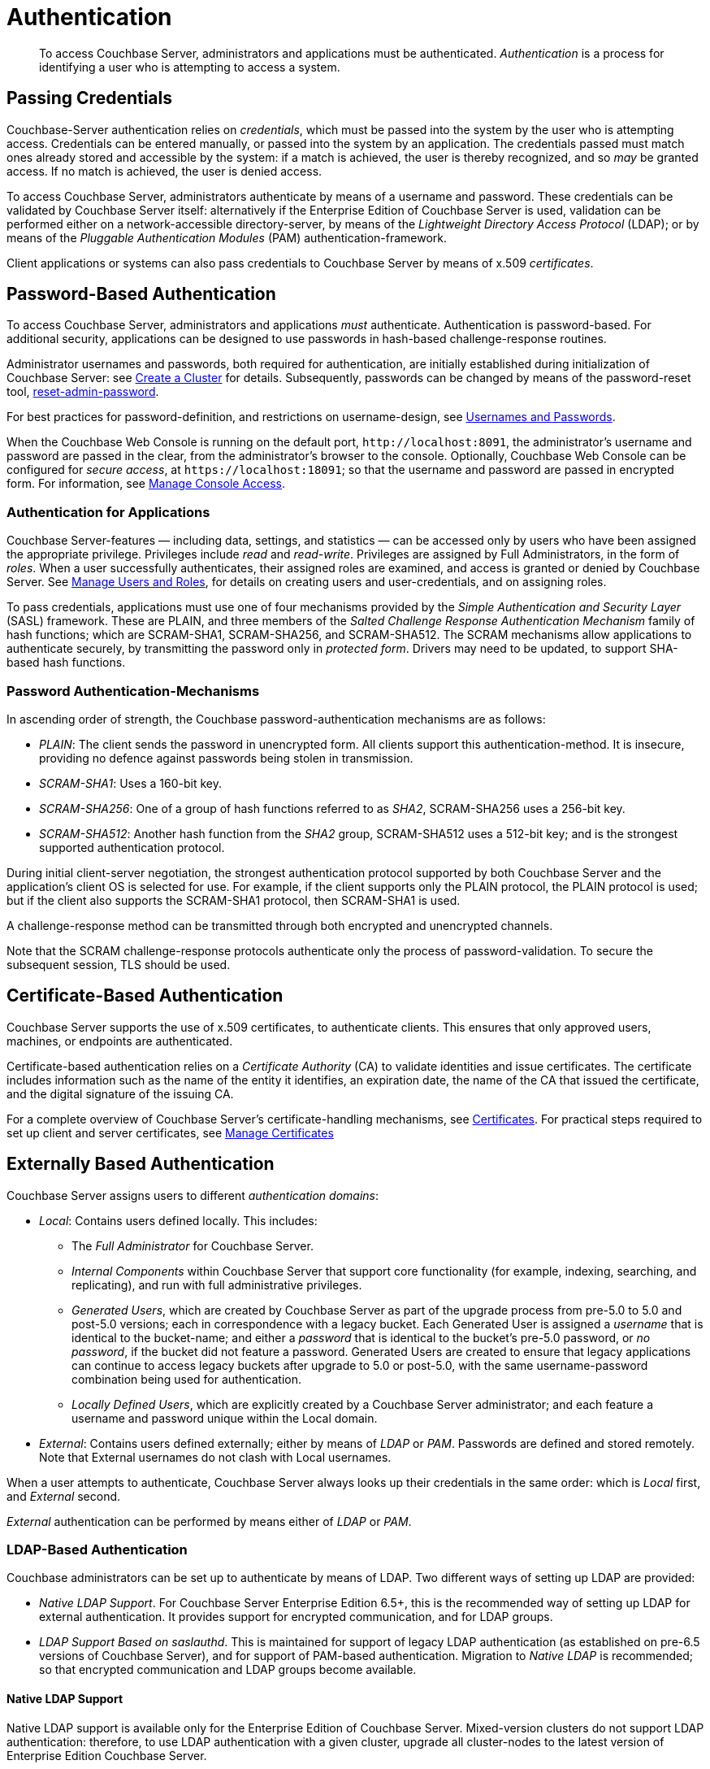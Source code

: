 = Authentication
:page-aliases: security:security-authentication,security:security-ldap-new

[abstract]
To access Couchbase Server, administrators and applications must be authenticated.
_Authentication_ is a process for identifying a user who is attempting to access a system.

[#passing-credentials]
== Passing Credentials

Couchbase-Server authentication relies on _credentials_, which must be passed into the system by the user who is attempting access.
Credentials can be entered manually, or passed into the system by an application.
The credentials passed must match ones already stored and accessible by the system: if a match is achieved, the user is thereby recognized, and so _may_ be granted access.
If no match is achieved, the user is denied access.

To access Couchbase Server, administrators authenticate by means of a username and password.
These credentials can be validated by Couchbase Server itself: alternatively if the Enterprise Edition of Couchbase Server is used, validation can be performed either on a network-accessible directory-server, by means of the _Lightweight Directory Access Protocol_ (LDAP); or by means of the _Pluggable Authentication Modules_ (PAM) authentication-framework.

Client applications or systems can also pass credentials to Couchbase Server by means of x.509 _certificates_.

[#introduction-to-password-based-authentication]
== Password-Based Authentication

To access Couchbase Server, administrators and applications _must_ authenticate.
Authentication is password-based.
For additional security, applications can be designed to use passwords in hash-based challenge-response routines.

Administrator usernames and passwords, both required for authentication, are initially established during initialization of Couchbase Server: see xref:manage:manage-nodes/create-cluster.adoc[Create a Cluster] for details.
Subsequently, passwords can be changed by means of the password-reset tool, xref:cli:cbcli/couchbase-cli-reset-admin-password.adoc[reset-admin-password].

For best practices for password-definition, and restrictions on username-design, see xref:learn:security/usernames-and-passwords.adoc[Usernames and Passwords].

When the Couchbase Web Console is running on the default port, `+http://localhost:8091+`, the administrator's username and password are
passed in the clear, from the administrator's browser to the console.
Optionally, Couchbase Web Console can be configured for _secure access_, at `+https://localhost:18091+`; so that the username and password are passed in encrypted form.
For information, see xref:manage:manage-security/manage-console-access.adoc[Manage Console Access].

[#authentication-for-applications]
=== Authentication for Applications

Couchbase Server-features — including data, settings, and statistics — can be accessed only by users who have been assigned the appropriate privilege.
Privileges include _read_ and _read-write_.
Privileges are assigned by Full Administrators, in the form of _roles_.
When a user successfully authenticates, their assigned roles are examined, and access is granted or denied by Couchbase Server.
See
xref:manage:manage-security/manage-users-and-roles.adoc[Manage Users and Roles], for details on creating users and user-credentials, and on assigning roles.

To pass credentials, applications must use one of four mechanisms provided by the _Simple Authentication and Security Layer_ (SASL) framework.
These are PLAIN, and three members of the _Salted Challenge Response Authentication Mechanism_ family of hash functions; which are SCRAM-SHA1, SCRAM-SHA256, and SCRAM-SHA512.
The SCRAM mechanisms allow applications to authenticate securely, by transmitting the password only in _protected form_.
Drivers may need to be updated, to support SHA-based hash functions.

[#password-authentication-mechanisms]
=== Password Authentication-Mechanisms

In ascending order of strength, the Couchbase password-authentication mechanisms are as follows:

* _PLAIN_: The client sends the password in unencrypted form.
All clients support this authentication-method.
It is insecure, providing no defence against passwords being stolen in transmission.

* _SCRAM-SHA1_: Uses a 160-bit key.

* _SCRAM-SHA256_: One of a group of hash functions referred to as _SHA2_, SCRAM-SHA256 uses a 256-bit key.

* _SCRAM-SHA512_: Another hash function from the _SHA2_ group, SCRAM-SHA512 uses a 512-bit key; and is the strongest supported authentication protocol.

During initial client-server negotiation, the strongest authentication protocol supported by both Couchbase Server and the application's client OS is selected for use.
For example, if the client supports only the PLAIN protocol, the PLAIN protocol is used; but if the client also supports the SCRAM-SHA1 protocol, then SCRAM-SHA1 is used.

A challenge-response method can be transmitted through both encrypted and unencrypted channels.

Note that the SCRAM challenge-response protocols authenticate only the process of password-validation.
To secure the subsequent session, TLS should be used.

[#introduction-to-certificate-based-authentication]
== Certificate-Based Authentication

Couchbase Server supports the use of x.509 certificates, to authenticate clients.
This ensures that only approved users, machines, or endpoints are authenticated.

Certificate-based authentication relies on a _Certificate Authority_ (CA) to validate identities and issue certificates.
The certificate includes information such as the name of the entity it identifies, an expiration date, the name of the CA that issued the certificate, and the digital signature of the issuing CA.

For a complete overview of Couchbase Server's certificate-handling mechanisms, see xref:learn:security/certificates.adoc[Certificates].
For practical steps required to set up client and server certificates, see xref:manage:manage-security/manage-certificates.adoc[Manage Certificates]

[#introduction-to-externally-based-authentication]
== Externally Based Authentication

Couchbase Server assigns users to different _authentication domains_:

* _Local_: Contains users defined locally.
This includes:

 ** The _Full Administrator_ for Couchbase Server.

 ** _Internal Components_ within Couchbase Server that support core  functionality (for example, indexing, searching, and replicating), and run  with full administrative privileges.

 ** _Generated Users_, which are created by Couchbase Server as part of the  upgrade process from pre-5.0 to 5.0 and post-5.0 versions; each in  correspondence with a legacy bucket.
Each Generated User is assigned a _username_ that is identical to the bucket-name; and either a _password_ that is identical to the bucket's pre-5.0 password, or _no password_, if the bucket did not feature a password.
Generated Users are created to ensure that legacy applications can continue to access legacy buckets after upgrade to 5.0 or post-5.0, with the same username-password combination being used for authentication.

 ** _Locally Defined Users_, which are explicitly created by a Couchbase Server  administrator; and each feature a username and password unique within the Local domain.

* _External_: Contains users defined externally; either by means of _LDAP_ or _PAM_.
Passwords are defined and stored remotely.
Note that External usernames do not clash with Local usernames.

When a user attempts to authenticate, Couchbase Server always looks up their credentials in the same order: which is _Local_ first, and _External_ second.

_External_ authentication can be performed by means either of _LDAP_ or _PAM_.

[#introduction-to-ldap-based-authentication]
=== LDAP-Based Authentication

Couchbase administrators can be set up to authenticate by means of LDAP.
Two different ways of setting up LDAP are provided:

* _Native LDAP Support_.
For Couchbase Server Enterprise Edition 6.5+, this is the recommended way of setting up LDAP for external authentication.
It provides support for encrypted communication, and for LDAP groups.

* _LDAP Support Based on saslauthd_.
This is maintained for support of legacy LDAP authentication (as established on pre-6.5 versions of Couchbase Server), and for support of PAM-based authentication.
Migration to _Native LDAP_ is recommended; so that encrypted communication and LDAP groups become available.

[#native-ldap-support]
==== Native LDAP Support

Native LDAP support is available only for the Enterprise Edition of Couchbase Server.
Mixed-version clusters do not support LDAP authentication: therefore, to use LDAP authentication with a given cluster, upgrade all cluster-nodes to the latest version of Enterprise Edition Couchbase Server.

Couchbase Server is designed to interoperate with _OpenLDAP_ software, which can be downloaded from the http://www.openldap.org/[openldap.org^] website.

[#ldap-benefits]
===== Native LDAP Benefits

Authenticating with Native LDAP provides the benefits of:

* _Centralized identity management_.
Multiple administrators can be defined, each with either _read-only_ or full, _read-write_ permissions.

* _Centralized security policy-management_.
All administrative accounts can be consistently protected: for example, through the enforcement of password strength-levels, password-rotation, and auto-lockout.

* _Simplified compliance_.
The activities of each administrator can be identified, tracked, and comprehensively audited.

* _Groups_.
The LDAP groups with which an externally authenticated user is associated on the LDAP server are recognized by Couchbase Server.
See xref:learn:security/authentication-overview.adoc#introduction-to-ldap-groups[LDAP Groups], below.

When the administrator enters a username and password at the login prompt provided by Couchbase Web Console, this is checked against a local _admin password file_.
The credentials are then checked against an LDAP directory service: if the credentials are validated, authentication succeeds.

Couchbase Server allows Native LDAP to be configured by means of the xref:cli:cbcli/couchbase-cli-setting-ldap.adoc[setting-ldap] CLI command.

[#introduction-to-ldap-groups]
===== LDAP Groups

LDAP allows users to be members of _groups_.
When a Couchbase-Server user authenticates with LDAP, a list of the user's LDAP groups is returned to Couchbase Server.
If an LDAP group has previously been _mapped_ to a Couchbase-Server group, the user inherits the roles assigned to the Couchbase-Server group.

For more information and specific examples, see xref:manage:manage-security/configure-ldap.adoc[Configure LDAP].

[#using-saslauthd]
==== Using `saslauthd`

LDAP authentication based on `saslauthd` is only available for the Enterprise Edition of Couchbase Server, and only on the Linux platform.
It provides the benefits of centralized identity and security-policy management, and of simplified compliance; as described above.
It does not support encrypted communication with LDAP; and does not support LDAP groups.

For LDAP authentication, _Native LDAP_ , rather than `saslauthd`, is recommended for Couchbase Server Enterprise Edition 6.5+.

The `saslauthd` library also can be configured in order to support PAM.
For details on configuring `saslauthd` to support external authentication by LDAP or PAM, see xref:manage:manage-security/configure-saslauthd.adoc[Configure `saslauthd`].

[#introduction-to-pam-based-authentication]
=== PAM-Based Authentication

_Pluggable Authentication Modules_ (PAM) provide an authentication framework that allows multiple, low-level authentication schemes to be used by a single API.
The _Enterprise Edition_ of Couchbase Server, running on Linux, supports administrator-authentication through PAM's _Linux password-module_.

[#pam-benefits]
==== PAM Benefits

Used with the _Enterprise Edition_ of Couchbase Server, the PAM _Linux password-module_ provides:

* _External authentication_: Administrator-accounts defined on Linux systems, in the `/etc/shadow` directory, can be accessed for authentication-purposes by Couchbase Server.

* _Password policy-management_: Linux password-management can be used across different Couchbase Server-nodes; to synchronize, maintain, and expire administrator-passwords.

==== PAM-Related Version Requirements

Use of the PAM Linux password-module requires all cluster-nodes to be Linux-based, running the Enterprise Edition of Couchbase Server, version 4.6 or above.
Additionally, the `saslauthd` library version must be 2.1.x or above.
